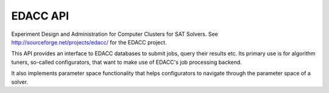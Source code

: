 EDACC API
=========

Experiment Design and Administration for Computer Clusters for SAT Solvers.
See http://sourceforge.net/projects/edacc/ for the EDACC project.

This API provides an interface to EDACC databases to submit jobs, query their results etc.
Its primary use is for algorithm tuners, so-called configurators, that want to make use of
EDACC's job processing backend.

It also implements parameter space functionality that helps configurators to navigate through
the parameter space of a solver.
